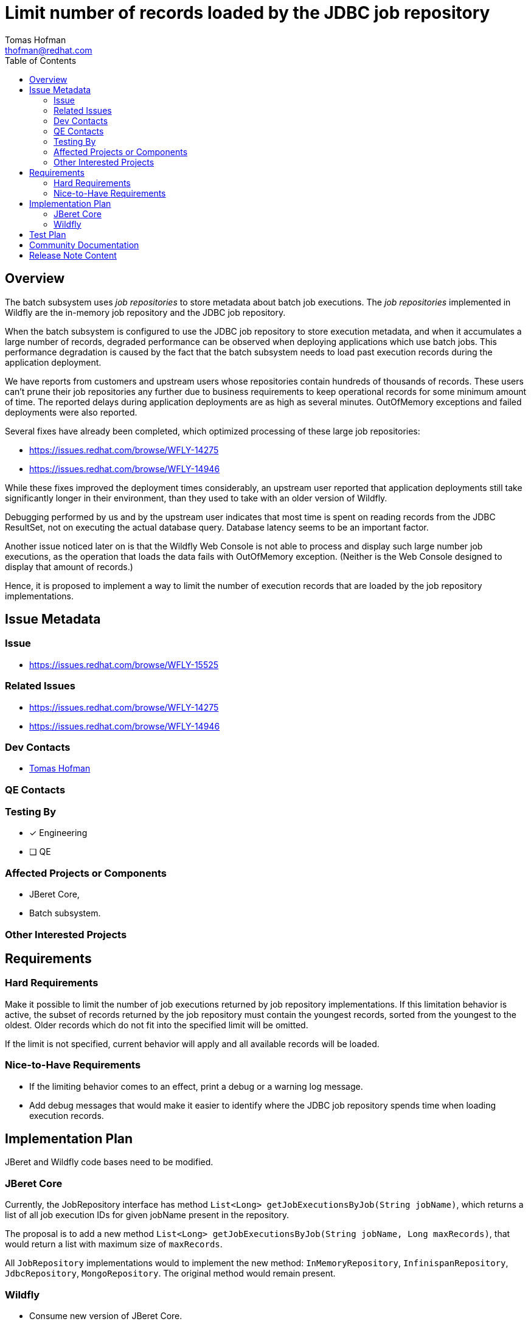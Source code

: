 = Limit number of records loaded by the JDBC job repository
:author:            Tomas Hofman
:email:             thofman@redhat.com
:toc:               left
:icons:             font
:idprefix:
:idseparator:       -

== Overview

The batch subsystem uses _job repositories_ to store metadata about batch job executions. The _job repositories_ implemented
in Wildfly are the in-memory job repository and the JDBC job repository.

When the batch subsystem is configured to use the JDBC job repository to store execution metadata, and when it accumulates
a large number of records, degraded performance can be observed when deploying applications which use batch jobs. This
performance degradation is caused by the fact that the batch subsystem needs to load past execution records during
the application deployment.

We have reports from customers and upstream users whose repositories contain hundreds of thousands of records. These users
can't prune their job repositories any further due to business requirements to keep operational records for some minimum
amount of time. The reported delays during application deployments are as high as several minutes. OutOfMemory exceptions and
failed deployments were also reported.

Several fixes have already been completed, which optimized processing of these large job repositories:

* https://issues.redhat.com/browse/WFLY-14275
* https://issues.redhat.com/browse/WFLY-14946

While these fixes improved the deployment times considerably, an upstream user reported that application deployments still take
significantly longer in their environment, than they used to take with an older version of Wildfly.

Debugging performed by us and by the upstream user indicates that most time is spent on reading records from the JDBC ResultSet, not
on executing the actual database query. Database latency seems to be an important factor.

Another issue noticed later on is that the Wildfly Web Console is not able to process and display such large number job executions,
as the operation that loads the data fails with OutOfMemory exception. (Neither is the Web Console designed to display that amount of
records.)

Hence, it is proposed to implement a way to limit the number of execution records that are loaded by the job repository
implementations.

== Issue Metadata

=== Issue

* https://issues.redhat.com/browse/WFLY-15525

=== Related Issues

* https://issues.redhat.com/browse/WFLY-14275
* https://issues.redhat.com/browse/WFLY-14946

=== Dev Contacts

* mailto:{email}[{author}]

=== QE Contacts

=== Testing By
// Put an x in the relevant field to indicate if testing will be done by Engineering or QE. 
// Discuss with QE during the Kickoff state to decide this
* [x] Engineering

* [ ] QE

=== Affected Projects or Components

* JBeret Core,
* Batch subsystem.

=== Other Interested Projects

== Requirements

=== Hard Requirements

Make it possible to limit the number of job executions returned by job repository implementations. If this limitation behavior
is active, the subset of records returned by the job repository must contain the youngest records, sorted from the youngest to
the oldest. Older records which do not fit into the specified limit will be omitted.

If the limit is not specified, current behavior will apply and all available records will be loaded.

=== Nice-to-Have Requirements

* If the limiting behavior comes to an effect, print a debug or a warning log message.
* Add debug messages that would make it easier to identify where the JDBC job repository spends time when loading execution
records.

//=== Non-Requirements

== Implementation Plan

JBeret and Wildfly code bases need to be modified.

=== JBeret Core

Currently, the JobRepository interface has method `List<Long> getJobExecutionsByJob(String jobName)`, which returns a list
of all job execution IDs for given jobName present in the repository.

The proposal is to add a new method `List<Long> getJobExecutionsByJob(String jobName, Long maxRecords)`, that would return
a list with maximum size of `maxRecords`.

All `JobRepository` implementations would to implement the new method: `InMemoryRepository`, `InfinispanRepository`,
`JdbcRepository`, `MongoRepository`. The original method would remain present.

=== Wildfly

* Consume new version of JBeret Core.
* Add a new attribute `execution-records-limit` of the type `int` would be added to the `JdbcJobRepository` and
`InMemoryJobRepository` resources. The attribute would be nillable and not required, i.e. by default it would be undefined.
* New "batch-jberet" schema version needs to be released, containing above attribute.
* If `execution-records-limit` attribute was set, the number would be passed to the
`JobRepository#getJobExecutionsByJob(String jobName, Integer maxRecords)` call, if not set the original method can be called.

////
Delete if not needed. The intent is if you have a complex feature which can 
not be delivered all in one go to suggest the strategy. If your feature falls 
into this category, please mention the Release Coordinators on the pull 
request so they are aware.
////
== Test Plan

TODO

== Community Documentation

The feature will be documented in the `docs/` folder of the Wildfly repository, in the "Subsystem Configuration / Jakarta Batch"
chapter.

////
Generally a feature should have documentation as part of the PR to wildfly master, or as a follow up PR if the feature is in wildfly-core. In some cases though the documentation belongs more in a component, or does not need any documentation. Indicate which of these will happen.
////
== Release Note Content

TODO

////
Draft verbiage for up to a few sentences on the feature for inclusion in the
Release Note blog article for the release that first includes this feature. 
Example article: http://wildfly.org/news/2018/08/30/WildFly14-Final-Released/.
This content will be edited, so there is no need to make it perfect or discuss
what release it appears in.  "See Overview" is acceptable if the overview is
suitable. For simple features best covered as an item in a bullet-point list 
of features containing a few words on each, use "Bullet point: <The few words>" 
////

